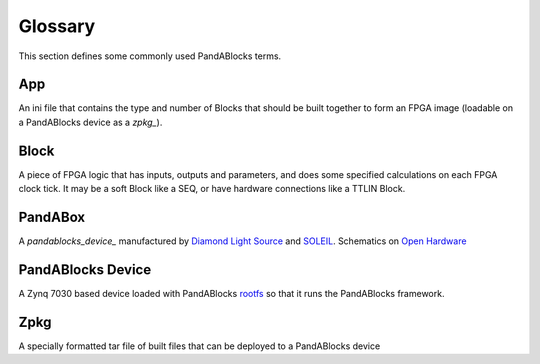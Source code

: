 Glossary
========

This section defines some commonly used PandABlocks terms.

.. _app_:

App
---

An ini file that contains the type and number of Blocks that should be built
together to form an FPGA image (loadable on a PandABlocks device as a `zpkg_`).

.. _block_:

Block
-----

A piece of FPGA logic that has inputs, outputs and parameters, and does
some specified calculations on each FPGA clock tick. It may be a soft Block like
a SEQ, or have hardware connections like a TTLIN Block.

.. _pandabox_:

PandABox
--------

A `pandablocks_device_` manufactured by `Diamond Light Source`_ and `SOLEIL`_.
Schematics on `Open Hardware`_

.. _pandablocks_device_:

PandABlocks Device
------------------

A Zynq 7030 based device loaded with PandABlocks `rootfs`_ so that it runs the
PandABlocks framework.

.. _zpkg_:

Zpkg
----

A specially formatted tar file of built files that can be deployed to a
PandABlocks device




.. _rootfs:
    https://github.com/PandABlocks/PandABlocks-rootfs

.. _Diamond Light Source:
    http://www.diamond.ac.uk

.. _SOLEIL:
    https://www.synchrotron-soleil.fr

.. _Open Hardware:
    https://www.ohwr.org/projects/pandabox/wiki
